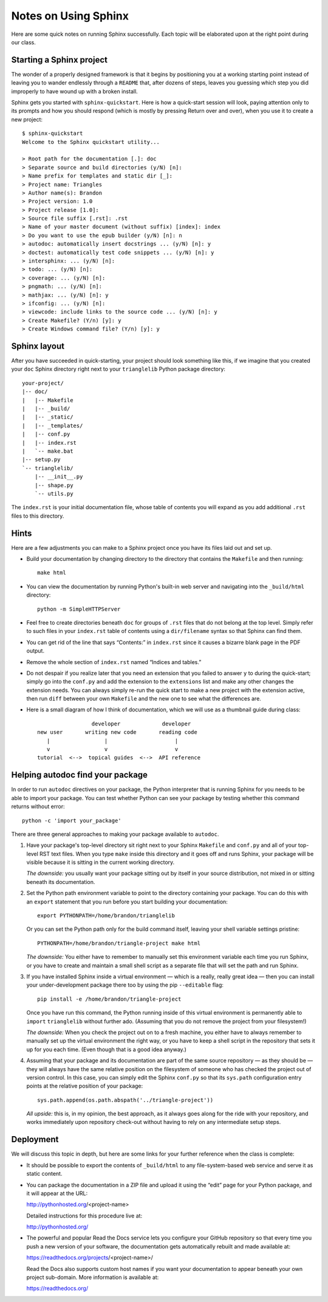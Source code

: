 
Notes on Using Sphinx
=====================

Here are some quick notes on running Sphinx successfully.
Each topic will be elaborated upon at the right point
during our class.

Starting a Sphinx project
-------------------------

The wonder of a properly designed framework
is that it begins by positioning you at a working starting point
instead of leaving you to wander endlessly through a ``README``
that, after dozens of steps, leaves you guessing which step
you did improperly to have wound up with a broken install.

Sphinx gets you started with ``sphinx-quickstart``.
Here is how a quick-start session will look,
paying attention only to its prompts and how you should respond
(which is mostly by pressing Return over and over),
when you use it to create a new project::

   $ sphinx-quickstart
   Welcome to the Sphinx quickstart utility...

   > Root path for the documentation [.]: doc
   > Separate source and build directories (y/N) [n]:
   > Name prefix for templates and static dir [_]:
   > Project name: Triangles
   > Author name(s): Brandon
   > Project version: 1.0
   > Project release [1.0]:
   > Source file suffix [.rst]: .rst
   > Name of your master document (without suffix) [index]: index
   > Do you want to use the epub builder (y/N) [n]: n
   > autodoc: automatically insert docstrings ... (y/N) [n]: y
   > doctest: automatically test code snippets ... (y/N) [n]: y
   > intersphinx: ... (y/N) [n]:
   > todo: ... (y/N) [n]:
   > coverage: ... (y/N) [n]:
   > pngmath: ... (y/N) [n]:
   > mathjax: ... (y/N) [n]: y
   > ifconfig: ... (y/N) [n]:
   > viewcode: include links to the source code ... (y/N) [n]: y
   > Create Makefile? (Y/n) [y]: y
   > Create Windows command file? (Y/n) [y]: y

Sphinx layout
-------------

After you have succeeded in quick-starting,
your project should look something like this,
if we imagine that you created your ``doc`` Sphinx directory
right next to your ``trianglelib`` Python package directory::

 your-project/
 |-- doc/
 |   |-- Makefile
 |   |-- _build/
 |   |-- _static/
 |   |-- _templates/
 |   |-- conf.py
 |   |-- index.rst
 |   `-- make.bat
 |-- setup.py
 `-- trianglelib/
     |-- __init__.py
     |-- shape.py
     `-- utils.py

The ``index.rst`` is your initial documentation file,
whose table of contents you will expand
as you add additional ``.rst`` files to this directory.

Hints
-----

Here are a few adjustments you can make to a Sphinx project
once you have its files laid out and set up.

* Build your documentation by changing directory
  to the directory that contains the ``Makefile`` and then running::

    make html

* You can view the documentation by running Python's built-in
  web server and navigating into the ``_build/html`` directory::

    python -m SimpleHTTPServer

* Feel free to create directories beneath ``doc``
  for groups of ``.rst`` files that do not belong at the top level.
  Simply refer to such files in your ``index.rst`` table of contents
  using a ``dir/filename`` syntax so that Sphinx can find them.

* You can get rid of the line that says “Contents:” in ``index.rst``
  since it causes a bizarre blank page in the PDF output.

* Remove the whole section of ``index.rst``
  named “Indices and tables.”

* Do not despair if you realize later that you need an extension
  that you failed to answer ``y`` to during the quick-start;
  simply go into the ``conf.py`` and add the extension to the
  ``extensions`` list and make any other changes the extension needs.
  You can always simply re-run the quick start to make a new project
  with the extension active, then run ``diff`` between your own
  ``Makefile`` and the new one to see what the differences are.

* Here is a small diagram of how I think of documentation,
  which we will use as a thumbnail guide during class::

                       developer             developer
      new user       writing new code       reading code
         |                 |                     |
         v                 v                     v
      tutorial  <-->  topical guides  <-->  API reference

Helping autodoc find your package
---------------------------------

In order to run ``autodoc`` directives on your package,
the Python interpreter that is running Sphinx for you
needs to be able to import your package.
You can test whether Python can see your package
by testing whether this command returns without error::

    python -c 'import your_package'

There are three general approaches
to making your package available to ``autodoc``.

1. Have your package's top-level directory
   sit right next to your Sphinx ``Makefile`` and ``conf.py``
   and all of your top-level RST text files.
   When you type ``make`` inside this directory
   and it goes off and runs Sphinx,
   your package will be visible
   because it is sitting in the current working directory.

   *The downside:* you usually want your package
   sitting out by itself in your source distribution,
   not mixed in or sitting beneath its documentation.

2. Set the Python path environment variable
   to point to the directory containing your package.
   You can do this with an ``export`` statement
   that you run before you start building your documentation::

    export PYTHONPATH=/home/brandon/trianglelib

   Or you can set the Python path only for the build command itself,
   leaving your shell variable settings pristine::

    PYTHONPATH=/home/brandon/triangle-project make html

   *The downside:* You either have to remember to manually
   set this environment variable each time you run Sphinx,
   or you have to create and maintain a small shell script
   as a separate file that will set the path and run Sphinx.

3. If you have installed Sphinx inside a virtual environment —
   which is a really, really great idea —
   then you can install your under-development package there too
   by using the pip ``--editable`` flag::

    pip install -e /home/brandon/triangle-project

   Once you have run this command, the Python running
   inside of this virtual environment is permanently able
   to ``import`` ``trianglelib`` without further ado.
   (Assuming that you do not remove the project from your filesystem!)

   *The downside:* When you check the project out
   on to a fresh machine, you either have to always remember
   to manually set up the virtual environment the right way,
   or you have to keep a shell script in the repository
   that sets it up for you each time.
   (Even though that is a good idea anyway.)

4. Assuming that your package and its documentation
   are part of the same source repository — as they should be —
   they will always have the same relative position on the filesystem
   of someone who has checked the project out of version control.
   In this case, you can simply edit the Sphinx ``conf.py``
   so that its ``sys.path`` configuration entry
   points at the relative position of your package::

    sys.path.append(os.path.abspath('../triangle-project'))

   *All upside:* this is, in my opinion, the best approach,
   as it always goes along for the ride with your repository,
   and works immediately upon repository check-out
   without having to rely on any intermediate setup steps.

Deployment
----------

We will discuss this topic in depth,
but here are some links for your further reference
when the class is complete:

* It should be possible to export the contents of ``_build/html``
  to any file-system-based web service and serve it as static content.

* You can package the documentation in a ZIP file
  and upload it using the “edit” page for your Python package,
  and it will appear at the URL:

  http://pythonhosted.org/<project-name>

  Detailed instructions for this procedure live at:

  http://pythonhosted.org/

* The powerful and popular Read the Docs service
  lets you configure your GitHub repository
  so that every time you push a new version of your software,
  the documentation gets automatically rebuilt
  and made available at:

  https://readthedocs.org/projects/<project-name>/

  Read the Docs also supports custom host names
  if you want your documentation to appear beneath your own
  project sub-domain.
  More information is available at:

  https://readthedocs.org/
